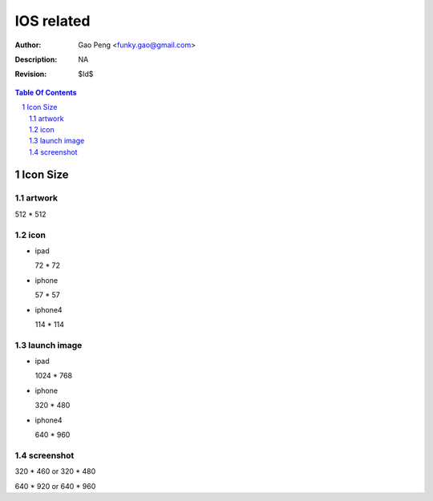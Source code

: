 =========================
IOS related
=========================

:Author: Gao Peng <funky.gao@gmail.com>
:Description: NA
:Revision: $Id$

.. contents:: Table Of Contents
.. section-numbering::

Icon Size
============

artwork
-------

512 * 512

icon
-----

- ipad
  
  72 * 72

- iphone
  
  57 * 57

- iphone4

  114 * 114


launch image
------------

- ipad

  1024 * 768

- iphone

  320 * 480

- iphone4

  640 * 960


screenshot
----------

320 * 460 or 320 * 480

640 * 920 or 640 * 960


